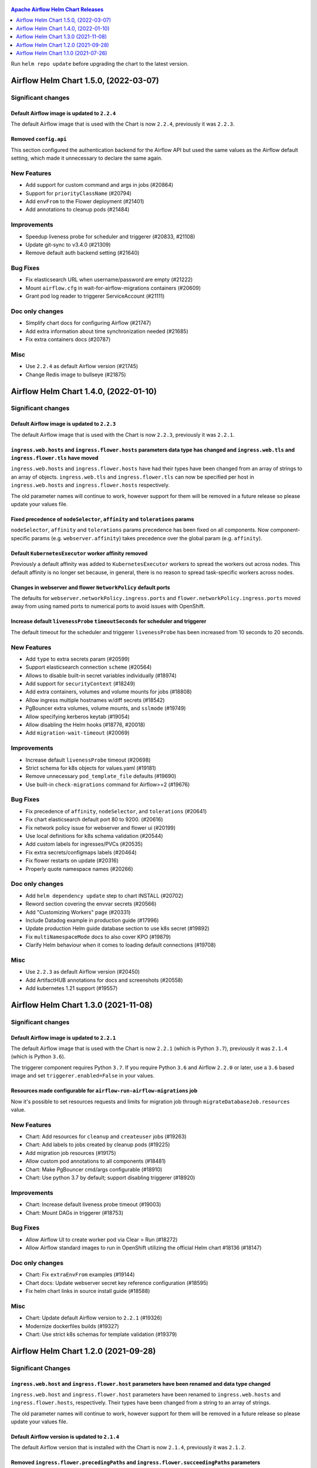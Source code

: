  .. Licensed to the Apache Software Foundation (ASF) under one
    or more contributor license agreements.  See the NOTICE file
    distributed with this work for additional information
    regarding copyright ownership.  The ASF licenses this file
    to you under the Apache License, Version 2.0 (the
    "License"); you may not use this file except in compliance
    with the License.  You may obtain a copy of the License at

 ..   http://www.apache.org/licenses/LICENSE-2.0

 .. Unless required by applicable law or agreed to in writing,
    software distributed under the License is distributed on an
    "AS IS" BASIS, WITHOUT WARRANTIES OR CONDITIONS OF ANY
    KIND, either express or implied.  See the License for the
    specific language governing permissions and limitations
    under the License.

.. contents:: Apache Airflow Helm Chart Releases
   :local:
   :depth: 1

Run ``helm repo update`` before upgrading the chart to the latest version.

.. towncrier release notes start

Airflow Helm Chart 1.5.0, (2022-03-07)
--------------------------------------

Significant changes
^^^^^^^^^^^^^^^^^^^

Default Airflow image is updated to ``2.2.4``
"""""""""""""""""""""""""""""""""""""""""""""

The default Airflow image that is used with the Chart is now ``2.2.4``, previously it was ``2.2.3``.

Removed ``config.api``
""""""""""""""""""""""

This section configured the authentication backend for the Airflow API but used the same values as the Airflow default setting, which made it unnecessary to
declare the same again.

New Features
^^^^^^^^^^^^

- Add support for custom command and args in jobs (#20864)
- Support for ``priorityClassName`` (#20794)
- Add ``envFrom`` to the Flower deployment (#21401)
- Add annotations to cleanup pods (#21484)

Improvements
^^^^^^^^^^^^

- Speedup liveness probe for scheduler and triggerer (#20833, #21108)
- Update git-sync to v3.4.0 (#21309)
- Remove default auth backend setting (#21640)

Bug Fixes
^^^^^^^^^

- Fix elasticsearch URL when username/password are empty (#21222)
- Mount ``airflow.cfg`` in wait-for-airflow-migrations containers (#20609)
- Grant pod log reader to triggerer ServiceAccount (#21111)

Doc only changes
^^^^^^^^^^^^^^^^

- Simplify chart docs for configuring Airflow (#21747)
- Add extra information about time synchronization needed (#21685)
- Fix extra containers docs (#20787)

Misc
^^^^

- Use ``2.2.4`` as default Airflow version (#21745)
- Change Redis image to bullseye (#21875)

Airflow Helm Chart 1.4.0, (2022-01-10)
--------------------------------------

Significant changes
^^^^^^^^^^^^^^^^^^^

Default Airflow image is updated to ``2.2.3``
"""""""""""""""""""""""""""""""""""""""""""""

The default Airflow image that is used with the Chart is now ``2.2.3``, previously it was ``2.2.1``.

``ingress.web.hosts`` and ``ingress.flower.hosts`` parameters data type has changed and ``ingress.web.tls`` and ``ingress.flower.tls`` have moved
"""""""""""""""""""""""""""""""""""""""""""""""""""""""""""""""""""""""""""""""""""""""""""""""""""""""""""""""""""""""""""""""""""""""""""""""""

``ingress.web.hosts`` and ``ingress.flower.hosts`` have had their types have been changed from an array of strings to an array of objects. ``ingress.web.tls`` and ``ingress.flower.tls`` can now be specified per host in ``ingress.web.hosts`` and ``ingress.flower.hosts`` respectively.

The old parameter names will continue to work, however support for them will be removed in a future release so please update your values file.

Fixed precedence of ``nodeSelector``, ``affinity`` and ``tolerations`` params
"""""""""""""""""""""""""""""""""""""""""""""""""""""""""""""""""""""""""""""

``nodeSelector``, ``affinity`` and ``tolerations`` params precedence has been fixed on all components. Now component-specific params
(e.g. ``webserver.affinity``) takes precedence over the global param (e.g. ``affinity``).

Default ``KubernetesExecutor`` worker affinity removed
""""""""""""""""""""""""""""""""""""""""""""""""""""""

Previously a default affinity was added to ``KubernetesExecutor`` workers to spread the workers out across nodes. This default affinity is no
longer set because, in general, there is no reason to spread task-specific workers across nodes.

Changes in webserver and flower ``NetworkPolicy`` default ports
"""""""""""""""""""""""""""""""""""""""""""""""""""""""""""""""

The defaults for ``webserver.networkPolicy.ingress.ports`` and ``flower.networkPolicy.ingress.ports`` moved away from using named ports to numerical ports to avoid issues with OpenShift.

Increase default ``livenessProbe`` ``timeoutSeconds`` for scheduler and triggerer
"""""""""""""""""""""""""""""""""""""""""""""""""""""""""""""""""""""""""""""""""

The default timeout for the scheduler and triggerer ``livenessProbe`` has been increased from 10 seconds to 20 seconds.

New Features
^^^^^^^^^^^^

- Add ``type`` to extra secrets param (#20599)
- Support elasticsearch connection ``scheme`` (#20564)
- Allows to disable built-in secret variables individually (#18974)
- Add support for ``securityContext`` (#18249)
- Add extra containers, volumes and volume mounts for jobs (#18808)
- Allow ingress multiple hostnames w/diff secrets (#18542)
- PgBouncer extra volumes, volume mounts, and ``sslmode`` (#19749)
- Allow specifying kerberos keytab (#19054)
- Allow disabling the Helm hooks (#18776, #20018)
- Add ``migration-wait-timeout`` (#20069)

Improvements
^^^^^^^^^^^^

- Increase default ``livenessProbe`` timeout (#20698)
- Strict schema for k8s objects for values.yaml (#19181)
- Remove unnecessary ``pod_template_file`` defaults (#19690)
- Use built-in ``check-migrations`` command for Airflow>=2 (#19676)

Bug Fixes
^^^^^^^^^

- Fix precedence of ``affinity``, ``nodeSelector``, and ``tolerations`` (#20641)
- Fix chart elasticsearch default port 80 to 9200. (#20616)
- Fix network policy issue for webserver and flower ui (#20199)
- Use local definitions for k8s schema validation (#20544)
- Add custom labels for ingresses/PVCs (#20535)
- Fix extra secrets/configmaps labels (#20464)
- Fix flower restarts on update (#20316)
- Properly quote namespace names (#20266)

Doc only changes
^^^^^^^^^^^^^^^^

- Add ``helm dependency update`` step to chart INSTALL (#20702)
- Reword section covering the envvar secrets (#20566)
- Add "Customizing Workers" page (#20331)
- Include Datadog example in production guide (#17996)
- Update production Helm guide database section to use k8s secret (#19892)
- Fix ``multiNamespaceMode`` docs to also cover KPO (#19879)
- Clarify Helm behaviour when it comes to loading default connections (#19708)

Misc
^^^^

- Use ``2.2.3`` as default Airflow version (#20450)
- Add ArtifactHUB annotations for docs and screenshots (#20558)
- Add kubernetes 1.21 support (#19557)

Airflow Helm Chart 1.3.0 (2021-11-08)
-------------------------------------

Significant changes
^^^^^^^^^^^^^^^^^^^

Default Airflow image is updated to ``2.2.1``
"""""""""""""""""""""""""""""""""""""""""""""

The default Airflow image that is used with the Chart is now ``2.2.1`` (which is Python ``3.7``), previously it was ``2.1.4`` (which is Python ``3.6``).

The triggerer component requires Python ``3.7``. If you require Python ``3.6`` and Airflow ``2.2.0`` or later, use a ``3.6`` based image and set ``triggerer.enabled=False`` in your values.

Resources made configurable for ``airflow-run-airflow-migrations`` job
""""""""""""""""""""""""""""""""""""""""""""""""""""""""""""""""""""""

Now it's possible to set resources requests and limits for migration job through ``migrateDatabaseJob.resources`` value.

New Features
^^^^^^^^^^^^

- Chart: Add resources for ``cleanup`` and ``createuser`` jobs (#19263)
- Chart: Add labels to jobs created by cleanup pods (#19225)
- Add migration job resources (#19175)
- Allow custom pod annotations to all components (#18481)
- Chart: Make PgBouncer cmd/args configurable (#18910)
- Chart: Use python 3.7 by default; support disabling triggerer (#18920)

Improvements
^^^^^^^^^^^^

- Chart: Increase default liveness probe timeout (#19003)
- Chart: Mount DAGs in triggerer (#18753)

Bug Fixes
^^^^^^^^^

- Allow Airflow UI to create worker pod via Clear > Run (#18272)
- Allow Airflow standard images to run in OpenShift utilizing the official Helm chart #18136 (#18147)

Doc only changes
^^^^^^^^^^^^^^^^

- Chart: Fix ``extraEnvFrom`` examples (#19144)
- Chart docs: Update webserver secret key reference configuration (#18595)
- Fix helm chart links in source install guide (#18588)

Misc
^^^^

- Chart: Update default Airflow version to ``2.2.1`` (#19326)
- Modernize dockerfiles builds (#19327)
- Chart: Use strict k8s schemas for template validation (#19379)

Airflow Helm Chart 1.2.0 (2021-09-28)
-------------------------------------

Significant Changes
^^^^^^^^^^^^^^^^^^^

``ingress.web.host`` and ``ingress.flower.host`` parameters have been renamed and data type changed
"""""""""""""""""""""""""""""""""""""""""""""""""""""""""""""""""""""""""""""""""""""""""""""""""""

``ingress.web.host`` and ``ingress.flower.host`` parameters have been renamed to ``ingress.web.hosts`` and ``ingress.flower.hosts``, respectively. Their types have been changed from a string to an array of strings.

The old parameter names will continue to work, however support for them will be removed in a future release so please update your values file.

Default Airflow version is updated to ``2.1.4``
"""""""""""""""""""""""""""""""""""""""""""""""

The default Airflow version that is installed with the Chart is now ``2.1.4``, previously it was ``2.1.2``.

Removed ``ingress.flower.precedingPaths`` and ``ingress.flower.succeedingPaths`` parameters
"""""""""""""""""""""""""""""""""""""""""""""""""""""""""""""""""""""""""""""""""""""""""""

``ingress.flower.precedingPaths`` and ``ingress.flower.succeedingPaths`` parameters have been removed as they had previously had no effect on rendered YAML output.

Change of default ``path`` on Ingress
"""""""""""""""""""""""""""""""""""""

With the move to support the stable Kubernetes Ingress API the default path has been changed from being unset to ``/``. For most Ingress controllers this should not change the behavior of the resulting Ingress resource.

New Features
^^^^^^^^^^^^

- Add Triggerer to Helm Chart (#17743)
- Chart: warn when webserver secret key isn't set (#18306)
- add ``extraContainers`` for ``migrateDatabaseJob`` (#18379)
- Labels on job templates (#18403)
- Chart: Allow running and waiting for DB Migrations using default image (#18218)
- Chart: Make cleanup cronjob cmd/args configurable (#17970)
- Chart: configurable number of retention days for log groomers (#17764)
- Chart: Add ``loadBalancerSourceRanges`` in webserver and flower services (#17666)
- Chart: Support ``extraContainers`` in k8s workers (#17562)


Improvements
^^^^^^^^^^^^

- Switch to latest version of PGBouncer-Exporter (#18429)
- Chart: Ability to access http k8s via multiple hostnames (#18257)
- Chart: Use stable API versions where available (#17211)
- Chart: Allow ``podTemplate`` to be templated (#17560)

Bug Fixes
^^^^^^^^^

- Chart: Fix applying ``labels`` on Triggerer (#18299)
- Fixes warm shutdown for celery worker. (#18068)
- Chart: Fix minor Triggerer issues (#18105)
- Chart: fix webserver secret key update (#18079)
- Chart: fix running with ``uid`` ``0`` (#17688)
- Chart: use ServiceAccount template for log reader RoleBinding (#17645)
- Chart: Fix elasticsearch-secret template port default function (#17428)
- KEDA task count query should ignore k8s queue (#17433)

Doc only changes
^^^^^^^^^^^^^^^^

- Chart Doc: Delete extra space in adding connections doc (#18424)
- Improves installing from sources pages for all components (#18251)
- Chart docs: Format ``loadBalancerSourceRanges`` using code-block (#17763)
- Doc: Fix a broken link in an ssh-related warning message (#17294)
- Chart: Add instructions to Update Helm Repo before upgrade (#17282)
- Chart docs: better note for logs existing PVC permissions (#17177)

Misc
^^^^

- Chart: Update the default Airflow version to ``2.1.4`` (#18354)

Airflow Helm Chart 1.1.0 (2021-07-26)
-------------------------------------

Significant Changes
^^^^^^^^^^^^^^^^^^^

Run ``helm repo update`` before upgrading the chart to the latest version.

Default Airflow version is updated to ``2.1.2``
"""""""""""""""""""""""""""""""""""""""""""""""

The default Airflow version that is installed with the Chart is now ``2.1.2``, previously it was ``2.0.2``.

Helm 2 no longer supported
""""""""""""""""""""""""""

This chart has dropped support for `Helm 2 as it has been deprecated <https://helm.sh/blog/helm-v2-deprecation-timeline/>`__ and no longer receiving security updates since November 2020.

``webserver.extraNetworkPolicies`` and ``flower.extraNetworkPolicies`` parameters have been renamed
"""""""""""""""""""""""""""""""""""""""""""""""""""""""""""""""""""""""""""""""""""""""""""""""""""

``webserver.extraNetworkPolicies`` and ``flower.extraNetworkPolicies`` have been renamed to ``webserver.networkPolicy.ingress.from`` and ``flower.networkPolicy.ingress.from``, respectively. Their values and behavior are the same.

The old parameter names will continue to work, however support for them will be removed in a future release so please update your values file.

Removed ``dags.gitSync.root``, ``dags.gitSync.dest``, and ``dags.gitSync.excludeWebserver`` parameters
""""""""""""""""""""""""""""""""""""""""""""""""""""""""""""""""""""""""""""""""""""""""""""""""""""""

The ``dags.gitSync.root`` and ``dags.gitSync.dest`` parameters did not provide any useful behaviors to chart users so they have been removed.
If you have them set in your values file you can safely remove them.

The ``dags.gitSync.excludeWebserver`` parameter was mistakenly included in the charts ``values.schema.json``. If you have it set in your values file,
you can safely remove it.

``nodeSelector``, ``affinity`` and ``tolerations`` on ``migrateDatabaseJob`` and ``createUserJob`` jobs
"""""""""""""""""""""""""""""""""""""""""""""""""""""""""""""""""""""""""""""""""""""""""""""""""""""""

The ``migrateDatabaseJob`` and ``createUserJob`` jobs were incorrectly using the ``webserver``'s ``nodeSelector``, ``affinity``
and ``tolerations`` (if set). Each job is now configured separately.

New Features
^^^^^^^^^^^^

- Chart: Allow using ``krb5.conf`` with ``CeleryExecutor`` (#16822)
- Chart: Refactor webserver and flower NetworkPolicy (#16619)
- Chart: Apply worker's node assigning settings to Pod Template File (#16663)
- Chart: Support for overriding webserver and flower service ports (#16572)
- Chart: Support ``extraContainers`` and ``extraVolumes`` in flower (#16515)
- Chart: Allow configuration of pod resources in helm chart (#16425)
- Chart: Support job level annotations; fix jobs scheduling config (#16331)
- feat: Helm chart adding ``minReplicaCount`` to the KEDA ``worker-kedaautoscaler.yaml`` (#16262)
- Chart: Adds support for custom command and args (#16153)
- Chart: Add extra ini config to ``pgbouncer`` (#16120)
- Chart: Add ``extraInitContainers`` to scheduler/webserver/workers (#16098)
- Configurable resources for git-sync sidecar (#16080)
- Chart: Template ``airflowLocalSettings`` and ``webserver.webserverConfig`` (#16074)
- Support ``strategy``/``updateStrategy`` on scheduler (#16069)
- Chart: Add both airflow and extra annotations to jobs (#16058)
- ``loadBalancerIP`` and ``annotations`` for both Flower and Webserver (#15972)

Improvements
^^^^^^^^^^^^

- Chart: Update Postgres subchart to 10.5.3 (#17041)
- Chart: Update the default Airflow version to ``2.1.2`` (#17013)
- Update default image as ``2.1.1`` for Helm Chart (#16785)
- Chart: warn when using default logging with ``KubernetesExecutor`` (#16784)
- Drop support for Helm 2 (#16575)
- Chart: ``podAntiAffinity`` for scheduler, webserver, and workers (#16315)
- Chart: Update the default Airflow Version to ``2.1.0`` (#16273)
- Chart: Only mount DAGs in webserver when required (#16229)
- Chart: Remove ``git-sync``: ``root`` and ``dest`` params (#15955)
- Chart: Add warning about missing ``knownHosts`` (#15950)

Bug Fixes
^^^^^^^^^

- Chart: Create a random secret for Webserver's flask secret key (#17142)
- Chart: fix labels on cleanup ServiceAccount (#16722)
- Chart: Fix overriding node assigning settings on Worker Deployment (#16670)
- Chart: Always deploy a ``gitsync`` init container (#16339)
- Chart: Fix updating from ``KubernetesExecutor`` to ``CeleryExecutor`` (#16242)
- Chart: Adds labels to Kubernetes worker pods (#16203)
- Chart: Allow ``webserver.base_url`` to be templated (#16126)
- Chart: Fix ``PgBouncer`` exporter sidecar (#16099)
- Remove ``dags.gitSync.excludeWebserver`` from chart ``values.schema.json`` (#16070)
- Chart: Fix Elasticsearch secret created without Elasticsearch enabled (#16015)
- Handle special characters in passwords for Helm Chart (#16004)
- Fix flower ServiceAccount created without flower enable (#16011)
- Chart: ``gitsync`` Clean Up for ``KubernetesExecutor``  (#15925)
- Mount DAGs read only when using ``gitsync`` (#15953)

Doc only changes
^^^^^^^^^^^^^^^^

- Chart docs: note uid write permissions for existing PVC (#17170)
- Chart Docs: Add single-line description for ``multiNamespaceMode`` (#17147)
- Chart: Update description for Helm chart to include 'official' (#17040)
- Chart: Better comment and example for ``podTemplate`` (#16859)
- Chart: Add more clear docs for setting ``pod_template_file.yaml`` (#16632)
- Fix description on ``scheduler.livenessprobe.periodSeconds`` (#16486)
- Chart docs: Fix ``extrasecrets`` example (#16305)
- Small improvements for ``README.md`` files (#16244)

Misc
^^^^

- Removes pylint from our toolchain (#16682)
- Update link to match what is in pre-commit (#16408)
- Chart: Update the ``appVersion`` to 2.1.0 in ``Chart.yaml`` (#16337)
- Rename the main branch of the Airflow repo to be ``main`` (#16149)
- Update Chart version to ``1.1.0-rc1`` (#16124)
